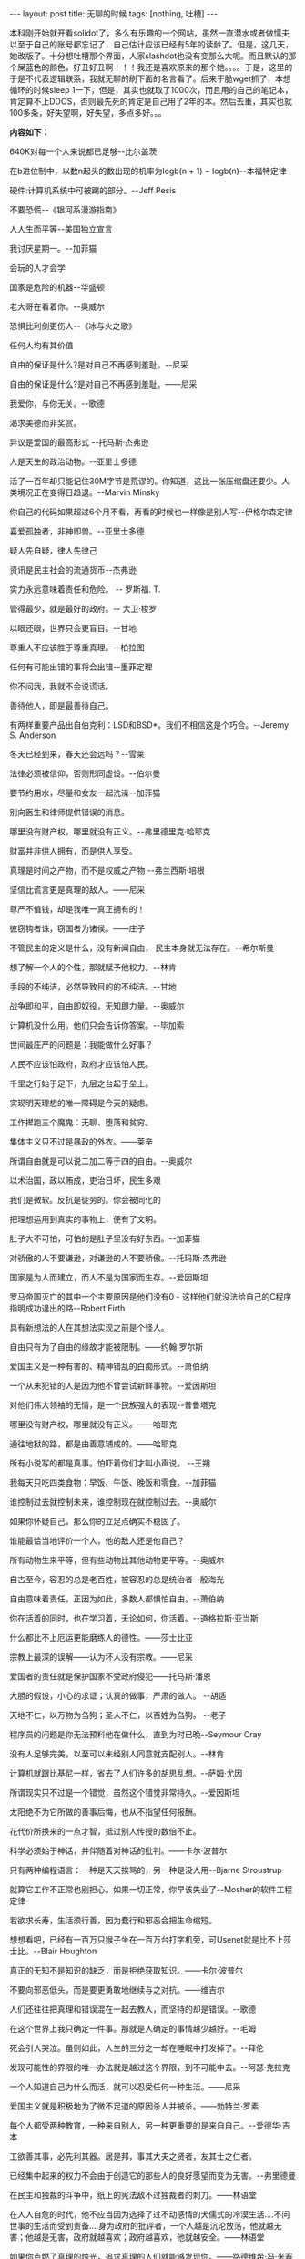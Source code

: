 #+BEGIN_HTML
---
layout: post
title: 无聊的时候
tags: [nothing, 吐槽]
---
#+END_HTML

本科刚开始就开看solidot了，多么有乐趣的一个网站，虽然一直潜水或者做懦夫以至于自己的账号都忘记了，自己估计应该已经有5年的读龄了。但是，这几天，她改版了。十分想吐槽那个界面，人家slashdot也没有变那么大呢。而且默认的那个屎蓝色的颜色，好丑好丑啊！！！我还是喜欢原来的那个她。。。。于是，这里的于是不代表逻辑联系，我就无聊的刷下面的名言看了。后来干脆wget抓了，本想循环的时候sleep 1一下，但是，其实也就取了1000次，而且用的自己的笔记本，肯定算不上DDOS，否则最先死的肯定是自己用了2年的本。然后去重，其实也就100多条，好失望啊，好失望，多点多好。。。


*内容如下：*
#+BEGIN_HTML
	  <p class="famous">640K对每一个人来说都已足够--比尔盖茨</p>
	  <p class="famous">在b进位制中，以数n起头的数出现的机率为logb(n + 1) − logb(n)--本福特定律</p>
	  <p class="famous">硬件:计算机系统中可被踢的部分。--Jeff Pesis</p>
	  <p class="famous">不要恐慌--《银河系漫游指南》</p>
	  <p class="famous">人人生而平等--美国独立宣言</p>
	  <p class="famous">我讨厌星期一。--加菲猫</p>
	  <p class="famous">会玩的人才会学</p>
	  <p class="famous">国家是危险的机器--华盛顿</p>
	  <p class="famous">老大哥在看着你。--奥威尔</p>
	  <p class="famous">恐惧比利剑更伤人--《冰与火之歌》</p>
	  <p class="famous">任何人均有其价值</p>
	  <p class="famous">自由的保证是什么?是对自己不再感到羞耻。--尼采</p>
	  <p class="famous">自由的保证是什么?是对自己不再感到羞耻。——尼采</p>
	  <p class="famous">我爱你，与你无关。--歌德</p>
	  <p class="famous">渴求美德而非奖赏。</p>
	  <p class="famous">异议是爱国的最高形式 --托马斯·杰弗逊</p>
	  <p class="famous">人是天生的政治动物。--亚里士多德</p>
	  <p class="famous">活了一百年却只能记住30M字节是荒谬的。你知道，这比一张压缩盘还要少。人类境况正在变得日趋退。--Marvin Minsky</p>
	  <p class="famous">你自己的代码如果超过6个月不看，再看的时候也一样像是别人写--伊格尔森定律</p>
	  <p class="famous">喜爱孤独者，非神即兽。--亚里士多德</p>
	  <p class="famous">疑人先自疑，律人先律己</p>
	  <p class="famous">资讯是民主社会的流通货币--杰弗逊</p>
	  <p class="famous">实力永远意味着责任和危险。 -- 罗斯福. T.</p>
	  <p class="famous">管得最少，就是最好的政府。-- 大卫·梭罗</p>
	  <p class="famous">以眼还眼，世界只会更盲目。--甘地</p>
	  <p class="famous">尊重人不应该胜于尊重真理。--柏拉图</p>
	  <p class="famous">任何有可能出错的事将会出错--墨菲定理</p>
	  <p class="famous">你不问我，我就不会说谎话。</p>
	  <p class="famous">善待他人，即是最善待自己。</p>
	  <p class="famous">有两样重要产品出自伯克利：LSD和BSD*。我们不相信这是个巧合。--Jeremy S. Anderson</p>
	  <p class="famous">冬天已经到来，春天还会远吗？--雪莱</p>
	  <p class="famous">法律必须被信仰，否则形同虚设。--伯尔曼</p>
	  <p class="famous">要节约用水，尽量和女友一起洗澡--加菲猫</p>
	  <p class="famous">别向医生和律师提供错误的消息。</p>
	  <p class="famous">哪里没有财产权，哪里就没有正义。--弗里德里克·哈耶克</p>
	  <p class="famous">财富并非供人拥有，而是供人享受。</p>
	  <p class="famous">真理是时间之产物，而不是权威之产物 --弗兰西斯·培根</p>
	  <p class="famous">坚信比谎言更是真理的敌人。——尼采</p>
	  <p class="famous">尊严不值钱，却是我唯一真正拥有的！</p>
	  <p class="famous">彼窃钩者诛，窃国者为诸侯。——庄子</p>
	  <p class="famous">不管民主的定义是什么，没有新闻自由， 民主本身就无法存在。--希尔斯曼</p>
	  <p class="famous">想了解一个人的个性，那就赋予他权力。--林肯</p>
	  <p class="famous">手段的不纯洁，必然导致目的的不纯洁。--甘地</p>
	  <p class="famous">战争即和平，自由即奴役，无知即力量。--奥威尔</p>
	  <p class="famous">计算机没什么用。他们只会告诉你答案。--毕加索</p>
	  <p class="famous">世间最庄严的问题是：我能做什么好事？</p>
	  <p class="famous">人民不应该怕政府，政府才应该怕人民。</p>
	  <p class="famous">千里之行始于足下，九层之台起于垒土。</p>
	  <p class="famous">实现明天理想的唯一障碍是今天的疑虑。</p>
	  <p class="famous">工作撵跑三个魔鬼：无聊、堕落和贫穷。</p>
	  <p class="famous">集体主义只不过是暴政的外衣。——莱辛</p>
	  <p class="famous">所谓自由就是可以说二加二等于四的自由。--奥威尔</p>
	  <p class="famous">以术治国，政以贿成，吏治日坏，民生多艰</p>
	  <p class="famous">我们是微软。反抗是徒劳的。你会被同化的</p>
	  <p class="famous">把理想运用到真实的事物上，便有了文明。</p>
	  <p class="famous">肚子大不可怕，可怕的是肚子里没有好东西。--加菲猫</p>
	  <p class="famous">对骄傲的人不要谦逊，对谦逊的人不要骄傲。--托玛斯·杰弗逊</p>
	  <p class="famous">国家是为人而建立，而人不是为国家而生存。--爱因斯坦</p>
	  <p class="famous">罗马帝国灭亡的其中一个主要原因是他们没有0 - 这样他们就没法给自己的C程序指明成功退出的路--Robert Firth</p>
	  <p class="famous">具有新想法的人在其想法实现之前是个怪人。</p>
	  <p class="famous">自由只有为了自由的缘故才能被限制。——约翰 罗尔斯</p>
	  <p class="famous">爱国主义是一种有害的、精神错乱的白痴形式。--萧伯纳</p>
	  <p class="famous">一个从未犯错的人是因为他不曾尝试新鲜事物。--爱因斯坦 </p>
	  <p class="famous">对他们伟大领袖的无情，是一个民族强大的表现--普鲁塔克</p>
	  <p class="famous">哪里没有财产权，哪里就没有正义。——哈耶克</p>
	  <p class="famous">通往地狱的路，都是由善意铺成的。——哈耶克</p>
	  <p class="famous">所有小说写的都是真事。怕吓着你们才叫小声说。 --王朔</p>
	  <p class="famous">我每天只吃四类食物：早饭、午饭、晚饭和零食。--加菲猫</p>
	  <p class="famous">谁控制过去就控制未来，谁控制现在就控制过去。--奥威尔</p>
	  <p class="famous">如果你怀疑自己，那么你的立足点确实不稳固了。</p>
	  <p class="famous">谁能最恰当地评价一个人，他的敌人还是他自己？</p>
	  <p class="famous">所有动物生来平等，但有些动物比其他动物更平等。--奥威尔</p>
	  <p class="famous">自古至今，容忍的总是老百姓，被容忍的总是统治者--殷海光</p>
	  <p class="famous">自由意味着责任，正因为如此，多数人都惧怕自由。--萧伯纳</p>
	  <p class="famous">你在活着的同时，也在学习着，无论如何，你活着。--道格拉斯·亚当斯</p>
	  <p class="famous">什么都比不上厄运更能磨练人的德性。——莎士比亚</p>
	  <p class="famous">宗教上最深的误解——认为坏人没有宗教。——尼采</p>
	  <p class="famous">爱国者的责任就是保护国家不受政府侵犯——托马斯·潘恩</p>
	  <p class="famous">大胆的假设，小心的求证；认真的做事，严肃的做人。 --胡适</p>
	  <p class="famous">天地不仁，以万物为刍狗；圣人不仁，以百姓为刍狗。 --老子</p>
	  <p class="famous">程序员的问题是你无法预料他在做什么，直到为时已晚--Seymour Cray</p>
	  <p class="famous">没有人足够完美，以至可以未经别人同意就支配别人。--林肯</p>
	  <p class="famous">计算机就跟比基尼一样，省去了人们许多的胡思乱想。--萨姆·尤因</p>
	  <p class="famous">所谓现实只不过是一个错觉，虽然这个错觉非常持久。--爱因斯坦 </p>
	  <p class="famous">太阳绝不为它所做的善事后悔，也从不指望任何报酬。</p>
	  <p class="famous">花代价所换来的一点才智，抵过别人传授的数倍不止。</p>
	  <p class="famous">科学必须始于神话，并伴随着对神话的批判。——卡尔·波普尔</p>
	  <p class="famous">只有两种编程语言：一种是天天挨骂的，另一种是没人用--Bjarne Stroustrup</p>
	  <p class="famous">就算它工作不正常也别担心。如果一切正常，你早该失业了--Mosher的软件工程定律</p>
	  <p class="famous">若欲求长寿，生活须行善，因为蠢行和邪恶会把生命缩短。</p>
	  <p class="famous">想想看吧，已经有一百万只猴子坐在一百万台打字机旁，可Usenet就是比不上莎士比。--Blair Houghton</p>
	  <p class="famous">真正的无知不是知识的缺乏，而是拒绝获取知识。——卡尔·波普尔</p>
	  <p class="famous">不要向邪恶低头，而是要更勇敢地继续与之对抗。——维吉尔</p>
	  <p class="famous">人们还往往把真理和错误混在一起去教人，而坚持的却是错误。--歌德</p>
	  <p class="famous">在这个世界上我只确定一件事。那就是人确定的事情越少越好。--毛姆</p>
	  <p class="famous">死会引人哭泣。虽则如此，人生的三分之一却在睡眠中打发掉了。--拜伦</p>
	  <p class="famous">发现可能性的界限的唯一办法就是越过这个界限，到不可能中去。--阿瑟·克拉克</p>
	  <p class="famous">一个人知道自己为什么而活，就可以忍受任何一种生活。——尼采</p>
	  <p class="famous">爱国主义就是积极地为了微不足道的原因杀人并被杀。——勃特兰·罗素</p>
	  <p class="famous">每个人都受两种教育，一种来自别人，另一种更重要的是来自自己。--爱德华·吉本</p>
	  <p class="famous">工欲善其事，必先利其器。居是邦，事其大夫之贤者，友其士之仁者。 </p>
	  <p class="famous">已经集中起来的权力不会由于创造它的那些人的良好愿望而变为无害。--弗里德曼</p>
	  <p class="famous">在民主和独裁的斗争中，纸上的宪法敌不过独裁者的刺刀。——林语堂</p>
	  <p class="famous">在人人自危的时代，他不应当因为选择了过不动感情的犬儒式的冷漠生活....不问世事的生活而受到责备....身为政府的批评者，一个人越是沉沦放荡，他就越无害；他越是无害，政府就越喜欢；政府越喜欢，他就越安全。——林语堂</p>
	  <p class="famous">如果你点燃了真理的烛光，追求真理的人们就能够发现你。——路德维希·冯·米塞斯</p>
	  <p class="famous">也许我是错而你是对，但只有我们一起努力，才能更接近真理。——卡尔·波普尔</p>
	  <p class="famous">爱国主义：一堆随时可以被任何野心家所点燃，去照亮他的名字的易燃垃圾。 ——安卜罗斯·皮尔斯</p>
	  <p class="famous">读古人的书，一方面要知道古人聪明到怎样，一方面也要知道古人傻到怎样。--胡适</p>
	  <p class="famous">首先他们无视于你，而后是嘲笑你，接着是批斗你，再来就是你的胜利之日。--甘地</p>
	  <p class="famous">人民大多数比我们想象的要蒙昧得多，所以宣传的本质就是坚持简单和重复。--戈培尔</p>
	  <p class="famous">在认识一切事物之后，人才能认识自己，因为事物仅仅是人的界限。——尼采</p>
	  <p class="famous">为眼睛近视者指引道路是很费力的，因为你不能对他说：“看见十哩外的教堂吗?朝这个方向走。——维特根斯坦</p>
	  <p class="famous">一个有政治自由的国家固然不能说就是天堂，一个无政治自由的国家确是地狱了。--蒋廷黻</p>
	  <p class="famous">我不像你一样是一个机器人，让磁盘把我淹没，除非它们是小甜饼，并且只在嘴里。</p>
	  <p class="famous">公安怎样公，猪公、狗公、乌龟公，公心何在？公理何存？每事假公图利禄；公局什么 局，酒局、肉局、大烟局，局内者欢，局外者苦，几时结局得安宁！</p>
	  <p class="famous">如果我们过于爽快地承认失败，就可能使自己发觉不了我们非常接近于正确。——卡尔·波普尔</p>
	  <p class="famous">世界上只有两个东西是无限的，一为宇宙，一为人类的愚蠢，我所不能肯定的乃是前者。 --爱因斯坦</p>
	  <p class="famous">百善孝为先，论心不论迹，论迹贫家无孝子；万恶淫为首，论迹不论心，论心世上少完人</p>
	  <p class="famous">成功的骗子，不必再说谎以求生，因为被骗的人，全成为他的拥护者，我再说什么也是枉然。--莎士比亚</p>
	  <p class="famous">我向星星许了个愿。我并不是真的相信它，但是反正也是免费的，而且也没有证据证明它不灵。--加菲猫</p>
	  <p class="famous">身为一个中国人，最大的痛苦时忍受别人“推己及人”的次数，比世界上任何地方的人都要多。--王小波</p>
	  <p class="famous">我认为低智，偏执，思想贫乏是最大的邪恶。而聪明，达观，多知的人，比之别样的人更堪信任。--王小波</p>
	  <p class="famous">与魔鬼战斗的人，应当小心自己不要成为魔鬼。当你远远凝视深渊时，深渊也在凝视你。——尼采</p>
	  <p class="famous">专制制度下只有两种人：一种是哑子，一种是骗子。我看今天的中国就是少数骗子在统治多数哑子。--王亚南</p>
	  <p class="famous">我注意过，即便是那些声称一切都是命中注定的而且我们无力改变的人，在过马路之前都会左右看。--史提芬·霍金</p>
	  <p class="famous">只要有了和平、低税收和宽容的司法当局，一个国家要达到最高富裕水平不需要其它东西。——亚当·斯密</p>
	  <p class="famous">如果你想走到高处，就要使用自己的两条腿！不要让别人把你抬到高处；不要坐在别人的背上和头上。 --尼采·F.W.</p>
	  <p class="famous">所谓爱国心，是指你既生为这个国家的国民，对于这个国家，当比对其他一切的国家信仰得高贵优越。--萧伯纳</p>
	  <p class="famous">明白事理的人使自己适应世界；不明事理的人想使世界适应自己。所以，所有进步都要靠不明事理的人。--萧伯纳</p>
	  <p class="famous">在所有的禁欲道德里，人把自己的一部分视为神，加以崇拜，因此被迫把其他部分加以恶魔化。——尼采</p>
	  <p class="famous">民主不能从上面给予，而必须从下面争取而来——给予的东西可以收回，但争取来的东西却收不回。——方励之</p>
	  <p class="famous">一切拥有权力的人都有滥用权力为自己谋求私利的倾向；任何专制的国家的教育目的都是在极力降低国民的心智。 --孟德斯鸠</p>
	  <p class="famous">所谓科学的论辩，从总体上来说则是没有多大效果的，更不用说论辩几乎总是各持己见的这个事实。——弗洛伊德</p>
	  <p class="famous">与其被动地同意别人的看法，不如理智地表示反对，因为如果你信自己的智慧，那么你的异议正表明了更多的赞同。--罗素</p>
	  <p class="famous">评断一个国家的品格，不仅要看它培养了什么样的人民，还要看它的人民选择对什么样的人致敬，对什么样的人追怀。 --约翰·肯尼迪</p>
	  <p class="famous">不管我们已经观察到多少只白天鹅，都不能确立“所有天鹅皆为白色”的理论。只要看见一只黑天鹅就可以驳倒它。——卡尔·波普尔</p>
	  <p class="famous">想在善和恶中作造物主的人，必须首先是个破坏者，并砸烂一切价值。也就是说，最大的恶属于最高的善。不过，后者是创造性的善。--尼采</p>
	  <p class="famous">每一个帝国在即将建立的时候，都富于朝气，希望和成功的光芒；然而一旦皇帝登基，这一切都会荡然无存，留下的只有象征腐朽和无意义的各种仪式典礼。--《沙丘》</p>
	  <p class="famous">从前的愚民政策是不许人民受教育，现代愚民政策是只许人民受某一种教育。不受教育的人，因为不识字，上人的当，受教育的人，因为识了字，上印刷品的当。--钱钟书</p>
	  <p class="famous">自由不是一种达到更高政治目的的工具。它本身就是最高的政治目的。自由之需要并不是为了实现一种好的公共管理，而是为了保证对市民社会和个人生活最高目标的追求。--阿克顿</p>
	  <p class="famous">“为什么人可以安定地生活？”因为波函数可以坍缩。“折磨我的是什么？”是无法抗拒的命运。“为什么人不能舍弃希望？”因为波函数可以发散。“你是谁？”我是手儿奈。--《醉步男》</p>
	  <p class="famous">极权统治的实质就是消除一切自发的政治生活，把社会中的人分裂成一个个的原子，其目的在于使每个人只能孤立地面对整个制度，从而使人感到形单影只，而且往往茫然若失，敢怒不敢言。--米奇尼克</p>
	  <p class="famous">那些没有自尊的人仍然可以是爱国的，他们可以为少数牺牲多数。他们热爱他们坟墓的泥土，但他们对那种可以使他们的肉体生机勃勃的精神却毫无同情心。爱国主义是他们脑袋里的蛆。——亨利·大卫·梭罗</p>
	  <p class="famous">真理是伟大的，如果让她自行其道的话，必然会盛行于世。真理是谬误的强劲克星，她无所畏惧，所向无敌，惟有害怕人们解除她的天然武器——自由地论争和思辨；当批判被允许自由进行的时候，谬误也就没什么可怕了--托玛斯·杰弗逊</p>
	  <p class="famous">我们所需要的，不是天才，不是玩世不恭者，不是愤世嫉俗者，不是机敏的策略家，而是真挚的，坦诚的人。要使我们能够找到重返纯朴与真诚的道路，我们的精神包容量足够地充分，我们自身的正直足够地问心无愧了吗？--朋霍费尔</p>
	  <p class="famous">一个人能够洋洋得意地随著军乐队在四列纵队里行进，单凭这一点就足以使我对他轻视。他所以长了一个大脑，只是出于误会；单单一根脊髓就可满足他的全部需要了。文明国家的这种罪恶的渊薮，应当尽快加以消灭。由命令而产生的勇敢行为，毫无意义的暴行，以及在爱国主义名义下一切可恶的胡闹，所有这些都使我深恶痛绝。——爱因斯坦</p>
#+END_HTML

